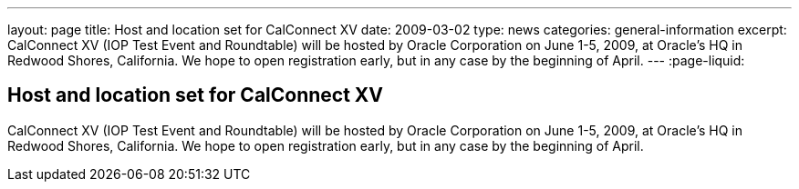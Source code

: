 ---
layout: page
title: Host and location set for CalConnect XV
date: 2009-03-02
type: news
categories: general-information
excerpt: CalConnect XV (IOP Test Event and Roundtable) will be hosted by Oracle Corporation on June 1-5, 2009, at Oracle's HQ in Redwood Shores, California. We hope to open registration early, but in any case by the beginning of April.
---
:page-liquid:

== Host and location set for CalConnect XV

CalConnect XV (IOP Test Event and Roundtable) will be hosted by Oracle Corporation on June 1-5, 2009, at Oracle's HQ in Redwood Shores, California. We hope to open registration early, but in any case by the beginning of April.


